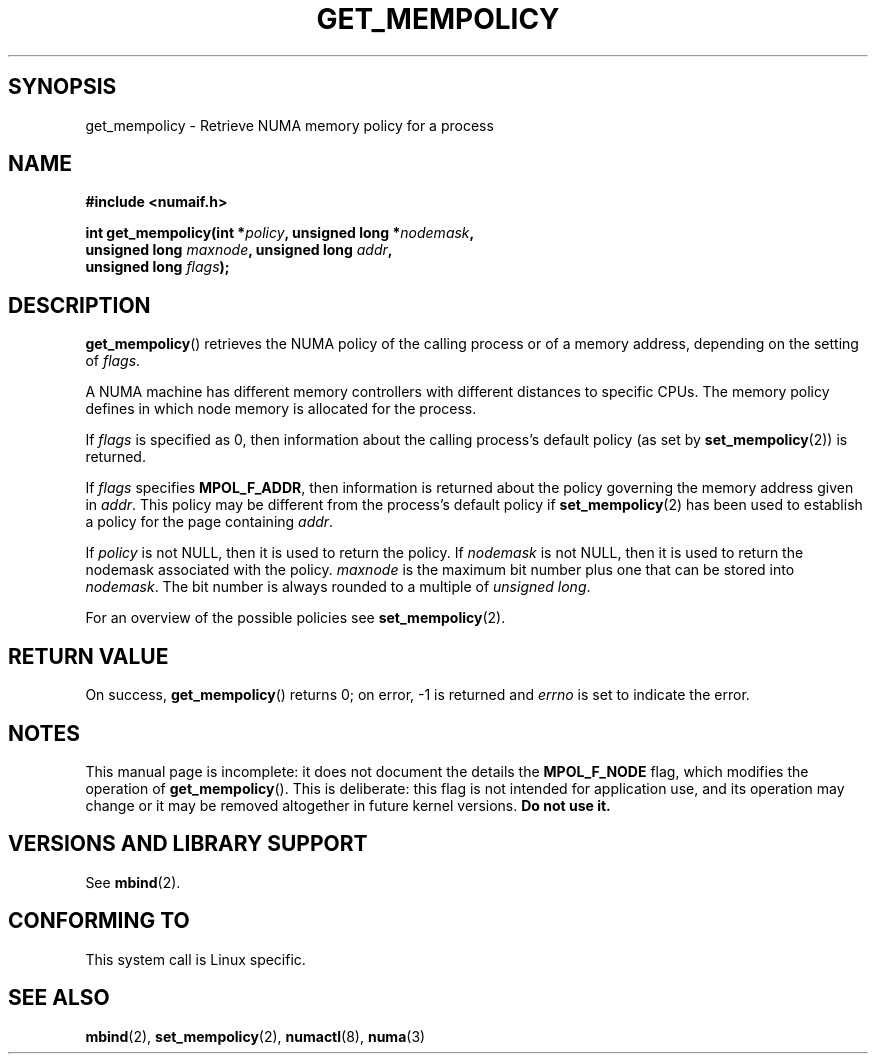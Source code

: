 .\" Copyright 2003,2004 Andi Kleen, SuSE Labs.
.\"
.\" Permission is granted to make and distribute verbatim copies of this
.\" manual provided the copyright notice and this permission notice are
.\" preserved on all copies.
.\"
.\" Permission is granted to copy and distribute modified versions of this
.\" manual under the conditions for verbatim copying, provided that the
.\" entire resulting derived work is distributed under the terms of a
.\" permission notice identical to this one.
.\" 
.\" Since the Linux kernel and libraries are constantly changing, this
.\" manual page may be incorrect or out-of-date.  The author(s) assume no
.\" responsibility for errors or omissions, or for damages resulting from
.\" the use of the information contained herein.  
.\" 
.\" Formatted or processed versions of this manual, if unaccompanied by
.\" the source, must acknowledge the copyright and authors of this work.
.\" 
.\" 2006-02-03, mtk, substantial wording changes and other improvements
.\"
.TH GET_MEMPOLICY 2 "2006-02-07" "SuSE Labs" "Linux Programmer's Manual"
.SH SYNOPSIS
get_mempolicy \- Retrieve NUMA memory policy for a process
.SH NAME
.B "#include <numaif.h>" 
.nf
.sp
.BI "int get_mempolicy(int *" policy ", unsigned long *" nodemask , 
.BI "                  unsigned long " maxnode ", unsigned long " addr , 
.BI "                  unsigned long " flags );
.fi
.\" TBD rewrite this. it is confusing.
.SH DESCRIPTION
.BR get_mempolicy ()
retrieves the NUMA policy of the calling process or of a memory address,
depending on the setting of
.IR flags .

A NUMA machine has different
memory controllers with different distances to specific CPUs.
The memory policy defines in which node memory is allocated for 
the process.   

If
.IR flags
is specified as 0,
then information about the calling process's default policy 
(as set by
.BR set_mempolicy (2))
is returned.

If 
.I flags
specifies
.BR MPOL_F_ADDR ,
then information is returned about the policy governing the memory
address given in
.IR addr .
This policy may be different from the process's default policy if
.BR set_mempolicy (2)
has been used to establish a policy for the page containing
.IR addr .

If 
.I policy
is not NULL, then it is used to return the policy.
If 
.IR nodemask 
is not NULL, then it is used to return the nodemask associated 
with the policy.
.I maxnode 
is the maximum bit number plus one that can be stored into 
.IR nodemask .
The bit number is always rounded to a multiple of 
.IR "unsigned long" .
.\" 
.\" If
.\" .I flags 
.\" specifies both
.\" .B MPOL_F_NODE
.\" and 
.\" .BR MPOL_F_ADDR ,
.\" then 
.\" .I policy
.\" instead returns the number of the node on which the address
.\" .I addr
.\" is allocated.
.\" 
.\" If
.\" .I flags 
.\" specifies
.\" .B MPOL_F_NODE
.\" but not
.\" .BR MPOL_F_ADDR ,
.\" and the process's current policy is
.\" .BR MPOL_INTERLEAVE ,
.\" then 
.\" checkme: Andi's text below says that the info is returned in
.\" 'nodemask', not 'policy':
.\" .I policy
.\" instead returns the number of the next node that will be used for 
.\" interleaving allocation.
.\" FIXME .
.\" The other valid flag is 
.\" .I MPOL_F_NODE.
.\" It is only valid when the policy is 
.\" .I MPOL_INTERLEAVE.
.\" In this case not the interleave mask, but an unsigned long with the next
.\" node that would be used for interleaving is returned in 
.\" .I nodemask.
.\" Other flag values are reserved.

For an overview of the possible policies see
.BR set_mempolicy (2).
.SH RETURN VALUE
On success,
.BR get_mempolicy ()
returns 0;
on error, \-1 is returned and
.I errno 
is set to indicate the error.
.\" .SH ERRORS
.\" FIXME writeme -- no errors are listed on this page
.\" .
.\" .TP
.\" .B EINVAL
.\" .I nodemask 
.\" is non-NULL, and 
.\" .I maxnode
.\" is too small;
.\" or
.\" .I flags
.\" specified values other than
.\" .B MPOL_F_NODE
.\" or
.\" .BR MPOL_F_ADDR ;
.\" or
.\" .I flags
.\" specified
.\" .B MPOL_F_ADDR
.\" and
.\" .I addr
.\" is NULL.
.\" (And there are other EINVAL cases.)
.SH NOTES
This manual page is incomplete: 
it does not document the details the
.BR MPOL_F_NODE 
flag, 
which modifies the operation of 
.BR get_mempolicy ().
This is deliberate: this flag is not intended for application use, 
and its operation may change or it may be removed altogether in 
future kernel versions.  
.B Do not use it.
.SH "VERSIONS AND LIBRARY SUPPORT"
See
.BR mbind (2).
.SH CONFORMING TO
This system call is Linux specific.
.SH SEE ALSO
.BR mbind (2),
.BR set_mempolicy (2),
.BR numactl (8),
.BR numa (3)
